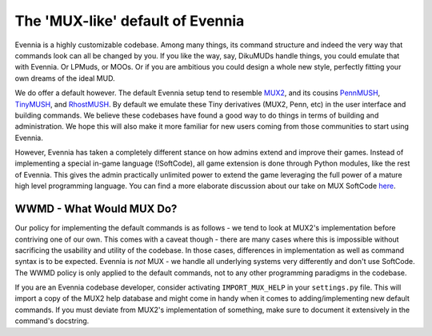 The 'MUX-like' default of Evennia
=================================

Evennia is a highly customizable codebase. Among many things, its
command structure and indeed the very way that commands look can all be
changed by you. If you like the way, say, DikuMUDs handle things, you
could emulate that with Evennia. Or LPMuds, or MOOs. Or if you are
ambitious you could design a whole new style, perfectly fitting your own
dreams of the ideal MUD.

We do offer a default however. The default Evennia setup tend to
resemble `MUX2 <http://www.tinymux.org/>`_, and its cousins
`PennMUSH <http://www.pennmush.org>`_,
`TinyMUSH <http://tinymush.sourceforge.net/>`_, and
`RhostMUSH <http://www.rhostmush.org/>`_. By default we emulate these
Tiny derivatives (MUX2, Penn, etc) in the user interface and building
commands. We believe these codebases have found a good way to do things
in terms of building and administration. We hope this will also make it
more familiar for new users coming from those communities to start using
Evennia.

However, Evennia has taken a completely different stance on how admins
extend and improve their games. Instead of implementing a special
in-game language (!SoftCode), all game extension is done through Python
modules, like the rest of Evennia. This gives the admin practically
unlimited power to extend the game leveraging the full power of a mature
high level programming language. You can find a more elaborate
discussion about our take on MUX SoftCode `here <SoftCode.html>`_.

WWMD - What Would MUX Do?
-------------------------

Our policy for implementing the default commands is as follows - we tend
to look at MUX2's implementation before contriving one of our own. This
comes with a caveat though - there are many cases where this is
impossible without sacrificing the usability and utility of the
codebase. In those cases, differences in implementation as well as
command syntax is to be expected. Evennia is *not* MUX - we handle all
underlying systems very differently and don't use SoftCode. The WWMD
policy is only applied to the default commands, not to any other
programming paradigms in the codebase.

If you are an Evennia codebase developer, consider activating
``IMPORT_MUX_HELP`` in your ``settings.py`` file. This will import a
copy of the MUX2 help database and might come in handy when it comes to
adding/implementing new default commands. If you must deviate from
MUX2's implementation of something, make sure to document it extensively
in the command's docstring.
